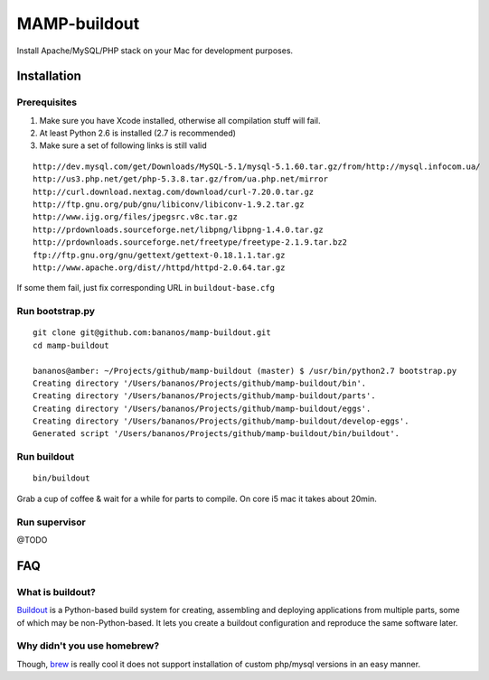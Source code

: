 =================
MAMP-buildout
=================
Install Apache/MySQL/PHP stack on your Mac for development purposes.



Installation
==============

Prerequisites
--------------
1) Make sure you have Xcode installed, otherwise all compilation stuff will fail.
2) At least Python 2.6 is installed (2.7 is recommended)
3) Make sure a set of following links is still valid

::

   http://dev.mysql.com/get/Downloads/MySQL-5.1/mysql-5.1.60.tar.gz/from/http://mysql.infocom.ua/
   http://us3.php.net/get/php-5.3.8.tar.gz/from/ua.php.net/mirror
   http://curl.download.nextag.com/download/curl-7.20.0.tar.gz
   http://ftp.gnu.org/pub/gnu/libiconv/libiconv-1.9.2.tar.gz
   http://www.ijg.org/files/jpegsrc.v8c.tar.gz
   http://prdownloads.sourceforge.net/libpng/libpng-1.4.0.tar.gz
   http://prdownloads.sourceforge.net/freetype/freetype-2.1.9.tar.bz2
   ftp://ftp.gnu.org/gnu/gettext/gettext-0.18.1.1.tar.gz
   http://www.apache.org/dist//httpd/httpd-2.0.64.tar.gz


If some them fail, just fix corresponding URL in ``buildout-base.cfg``   


Run bootstrap.py
-----------------
::

   git clone git@github.com:bananos/mamp-buildout.git
   cd mamp-buildout

   bananos@amber: ~/Projects/github/mamp-buildout (master) $ /usr/bin/python2.7 bootstrap.py 
   Creating directory '/Users/bananos/Projects/github/mamp-buildout/bin'.
   Creating directory '/Users/bananos/Projects/github/mamp-buildout/parts'.
   Creating directory '/Users/bananos/Projects/github/mamp-buildout/eggs'.
   Creating directory '/Users/bananos/Projects/github/mamp-buildout/develop-eggs'.
   Generated script '/Users/bananos/Projects/github/mamp-buildout/bin/buildout'.


Run buildout
------------

::

   bin/buildout



Grab a cup of coffee & wait for a while for parts to compile. On core i5 mac it takes about 20min.



Run supervisor
---------------

@TODO


FAQ
======


What is buildout?
------------------
`Buildout <http://www.buildout.org/>`_ is a Python-based build system for creating, assembling 
and deploying applications from multiple parts, some of which may be non-Python-based. 
It lets you create a buildout configuration and reproduce the same software later.


Why didn't you use homebrew?
-----------------------------
Though, `brew <http://mxcl.github.com/homebrew/>`_ is really cool it does not support installation of custom php/mysql versions in an easy manner.
